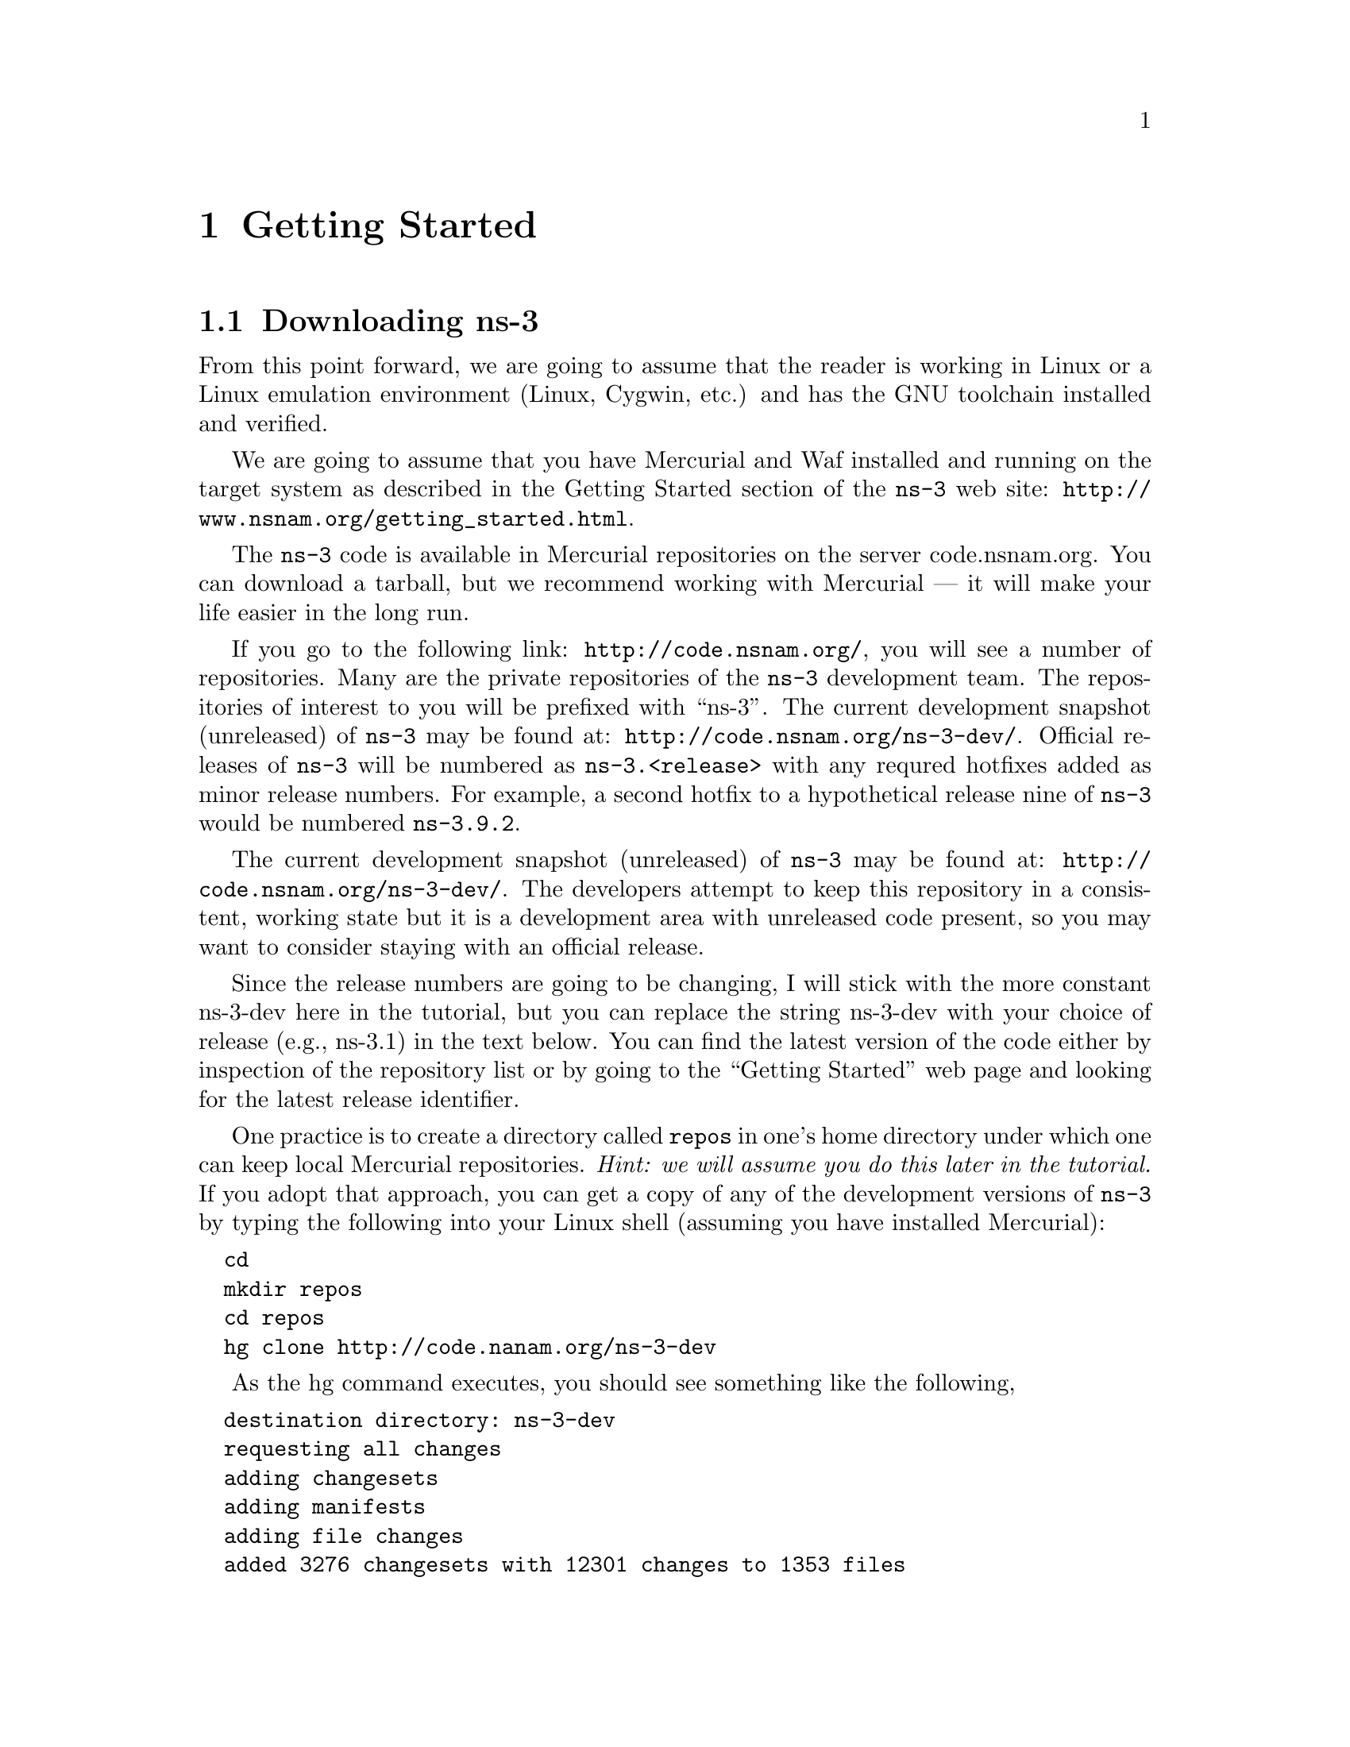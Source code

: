 
@c ========================================================================
@c Begin document body here
@c ========================================================================

@c ========================================================================
@c PART:  Getting Started
@c ========================================================================
@c The below chapters are under the major heading "Getting Started"
@c This is similar to the Latex \part command
@c
@c ========================================================================
@c Getting Started
@c ========================================================================
@node Getting Started
@chapter Getting Started

@menu
* Downloading ns-3::
* Building ns-3::
* Testing ns-3::
* Running a Script::
@end menu

@c ========================================================================
@c Downloading ns-3
@c ========================================================================

@node Downloading ns-3
@section Downloading ns-3

@cindex Linux
@cindex Cygwin
@cindex GNU
@cindex toolchain
From this point forward, we are going to assume that the reader is working in
Linux or a Linux emulation environment (Linux, Cygwin, etc.) and has the GNU
toolchain installed and verified.  

@cindex Mercurial
@cindex Waf
We are going to assume that you have Mercurial and Waf installed and running
on the target system as described in the Getting Started section of the 
@command{ns-3} web site: @uref{http://www.nsnam.org/getting_started.html}.

@cindex tarball
The @command{ns-3} code is available in Mercurial repositories on the server
code.nsnam.org.  You can download a tarball, but we recommend working with
Mercurial --- it will make your life easier in the long run.

@cindex repository
If you go to the following link: @uref{http://code.nsnam.org/},
you will see a number of repositories.  Many are the private repositories of
the @command{ns-3} development team.  The repositories of interest to you will
be prefixed with ``ns-3''.  The current development snapshot (unreleased)
of @command{ns-3} may be found at: @uref{http://code.nsnam.org/ns-3-dev/}.
Official releases of @command{ns-3} will be numbered as @code{ns-3.<release>}
with any requred  hotfixes added as minor release numbers.  For example, a 
second hotfix to a hypothetical release nine of @command{ns-3} would be
numbered @code{ns-3.9.2}.

The current development snapshot (unreleased) of @command{ns-3} may be found 
at:  @uref{http://code.nsnam.org/ns-3-dev/}.  The developers attempt to keep
this repository in a consistent, working state but it is a development area 
with unreleased code present, so you may want to consider staying with an 
official release.

Since the release numbers are going to be changing, I will stick with 
the more constant ns-3-dev here in the tutorial, but you can replace the 
string ns-3-dev with your choice of release (e.g., ns-3.1) in the text below.
You can find the latest version  of the code either by inspection of the 
repository list or by going to the ``Getting Started'' web page and looking 
for the latest release identifier.

One practice is to create a directory called @code{repos} in one's home 
directory under which one can keep local Mercurial repositories.  
@emph{Hint:  we will assume you do this later in the tutorial.}  If you adopt
that approach, you can get a copy of any of the development versions of 
@command{ns-3} by typing the following into your Linux shell (assuming you 
have installed Mercurial):

@verbatim
  cd
  mkdir repos
  cd repos
  hg clone http://code.nanam.org/ns-3-dev
@end verbatim

As the hg command executes, you should see something like the following,

@verbatim
  destination directory: ns-3-dev
  requesting all changes
  adding changesets
  adding manifests
  adding file changes
  added 3276 changesets with 12301 changes to 1353 files
  594 files updated, 0 files merged, 0 files removed, 0 files unresolved
@end verbatim

After the clone command completes, you should have a directory called 
ns-3-dev under your @code{~/repos} directory, the contents of which should 
look something like the following:

@verbatim
  AUTHORS  examples/  README         samples/  utils/   waf.bat*
  build/   LICENSE    regression/    scratch/  VERSION  wscript
  doc/     ns3/       RELEASE_NOTES  src/      waf*
@end verbatim

You are now ready to build the @command{ns-3} distribution.

@c ========================================================================
@c Building ns-3
@c ========================================================================

@node Building ns-3
@section Building ns-3

@cindex building with Waf
@cindex configuring Waf
@cindex building debug version with Waf
@cindex compiling with Waf
@cindex unit tests with Waf
@cindex regression tests with Waf
We use Waf to build the @command{ns-3} project.  The first thing you will need
to do is to configure the build.  For reasons that will become clear later, 
we are going to work with debug builds in the tutorial.  To explain to Waf 
that it should do debug builds you will need to execute the following command,

@verbatim
  ./waf -d debug configure
@end verbatim

This runs Waf out of the local directory (which is provided as a convenience
for you).  As the build system checks for various dependencies you should see
output that looks similar to the following,

@verbatim
  ~/repos/ns-3-dev >./waf -d debug configure
  Checking for program g++                 : ok /usr/bin/g++
  Checking for compiler version            : ok Version 4.1.2
  Checking for program cpp                 : ok /usr/bin/cpp
  Checking for program ar                  : ok /usr/bin/ar
  Checking for program ranlib              : ok /usr/bin/ranlib
  Checking for compiler could create programs : ok
  Checking for compiler could create shared libs : ok
  Checking for compiler could create static libs : ok
  Checking for flags -O2 -DNDEBUG                : ok
  Checking for flags -g -DDEBUG                  : ok
  Checking for flags -g3 -O0 -DDEBUG             : ok
  Checking for flags -Wall                       : ok
  Checking for g++                               : ok
  Checking for header stdlib.h                   : ok
  Checking for header stdlib.h                   : ok
  Checking for header signal.h                   : ok
  Checking for high precision time implementation : 128-bit integer
  Checking for header stdint.h                    : ok
  Checking for header inttypes.h                  : ok
  Checking for header sys/inttypes.h              : not found
  Checking for package gtk+-2.0 >= 2.12           : not found
  Checking for package goocanvas gthread-2.0      : not found
  Checking for program diff                       : ok /usr/bin/diff
  Configuration finished successfully; project is now ready to build.
  ~/repos/ns-3-dev >
@end verbatim

The build system is now configured and you can build the debug versions of 
the @command{ns-3} programs by simply typing,

@verbatim
  ./waf check
@end verbatim

You will see many Waf status messages displayed as the system compiles.  The
most important is the last one,

@verbatim
  Compilation finished successfully
@end verbatim

@c ========================================================================
@c Testing ns-3
@c ========================================================================

@node Testing ns-3
@section Testing ns-3

@cindex unit tests
You can run the unit tests of the @command{ns-3} distribution by running the ``check''
command,

@verbatim
  ./waf check
@end verbatim

You should see a report from each unit test that executes indicating that the
test has passed.

@verbatim
  ~/repos/ns-3-dev > ./waf check
  Entering directory `/home/craigdo/repos/ns-3-dev/build'
  Compilation finished successfully
  PASS AddressHelper
  PASS Wifi
  PASS DcfManager
  
  ...

  PASS Object
  PASS Ptr
  PASS Callback
  ~/repos/ns-3-dev >
@end verbatim

@cindex regression tests
This command is typically run by @code{users} to quickly verify that an 
@command{ns-3} distribution has built correctly.  

You can also run @code{regression tests} to ensure that your distribution and
tool chain have produced binaries that generate trace files which are
compatible with reference trace files stored in a central location.  To run the
regression tests you run Waf with the regression flag.

@verbatim
  ./waf --regression
@end verbatim

Waf will verify that the current files in the @command{ns-3} distribution are
built and will then look for trace files in the aforementioned centralized 
location.  If your tool chain includes Mercurial, the regression tests will 
be downloaded from a repository at @code{code.nsnam.org}.  If you do not have 
Mercurial installed, the reference traces will be downloaded from a tarball 
located in the @code{releases} section of @code{www.nsnam.org}.  The 
particular name of the reference trace location is built from the 
@command{ns-3} version located in the VERSION file, so don't change that 
string yourself unless you know what you are doing.

Once the reference traces are downloaded to your local machine, Waf will run
a number of tests that generate trace files.  The content of these trace
files are compared with the reference traces just downloaded.  If they are
identical, the regression tests report a PASS status.  If the regression tests
pass, you should see something like,

@verbatim
  ~/repos/ns-3-dev > ./waf --regression
  Entering directory `/home/craigdo/repos/ns-3-dev/build'
  Compilation finished successfully
  ========== Running Regression Tests ==========
  Synchronizing reference traces using Mercurial.
  http://code.nsnam.org/ns-3-dev-ref-traces
  Done.
  PASS test-csma-broadcast
  PASS test-csma-multicast
  PASS test-csma-one-subnet
  PASS test-csma-packet-socket
  PASS test-simple-error-model
  PASS test-simple-global-routing
  PASS test-simple-point-to-point-olsr
  PASS test-tcp-large-transfer
  PASS test-udp-echo
  ~/repos/ns-3-dev >
@end verbatim

If a regression tests fails you will see a FAIL indication along with a
pointer to the offending trace file and its associated reference trace file
along with a suggestion on how to run diff in order to see what has gone awry.

@c ========================================================================
@c Running a Script
@c ========================================================================

@node Running a Script
@section Running a Script
@cindex running a script with Waf
We typically run scripts under the control of Waf.  This allows the build 
system to ensure that the shared library paths are set correctly and that
the libraries are available at run time.  To run a program, simply use the
@code{run} option in Waf.  Let's run the @command{ns-3} equivalent of the
ubiquitous hello world program by typing the following:

@verbatim
  ./waf --run hello-simulator
@end verbatim

Waf first checks to make sure that the program is built correctly and 
executes a build if required.  Waf then then executes the program, which 
produces the following output.

@verbatim
  Hello Simulator
@end verbatim

If you want to run programs under another tool such as gdb or valgrind,
see this @uref{http://www.nsnam.org/wiki/index.php/User_FAQ#How_to_run_NS-3_programs_under_another_tool,,wiki entry}.

@emph{Congratulations.  You are now an ns-3 user.}
